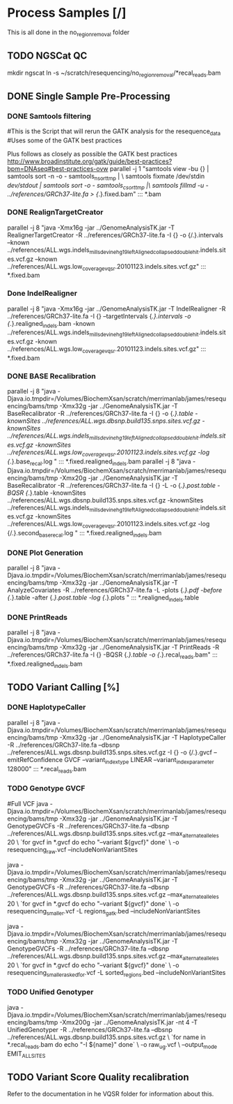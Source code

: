 * Process Samples [/]
  This is all done in the no_region_removal folder
** TODO NGSCat QC
   mkdir ngscat
   ln -s ~/scratch/resequencing/no_region_removal/*recal_reads.bam


** DONE Single Sample Pre-Processing
*** DONE Samtools filtering
   #This is the Script that will rerun the GATK analysis for the resequence_data
   #Uses some of the GATK best practices

Plus follows as closely as possible the GATK best practices
http://www.broadinstitute.org/gatk/guide/best-practices?bpm=DNAseq#best-practices-ovw
parallel -j 1   "samtools view -bu {} | samtools sort -n -o - samtools_nsort_tmp | \
           samtools fixmate /dev/stdin /dev/stdout | samtools sort -o - samtools_csort_tmp |\
           samtools fillmd -u - ../references/GRCh37-lite.fa > {/.}.fixed.bam" ::: *.bam
*** DONE RealignTargetCreator
   parallel -j 8 "java -Xmx16g -jar ../GenomeAnalysisTK.jar -T  RealignerTargetCreator -R ../references/GRCh37-lite.fa -I {} -o {/.}.intervals --known ../references/ALL.wgs.indels_mills_devine_hg19_leftAligned_collapsed_double_hit.indels.sites.vcf.gz --known ../references/ALL.wgs.low_coverage_vqsr.20101123.indels.sites.vcf.gz" ::: *.fixed.bam
*** Done IndelRealigner
    parallel -j 8 "java -Xmx16g -jar ../GenomeAnalysisTK.jar -T  IndelRealigner -R ../references/GRCh37-lite.fa -I {} --targetIntervals {/.}.intervals -o {/.}.realigned_indels.bam -known ../references/ALL.wgs.indels_mills_devine_hg19_leftAligned_collapsed_double_hit.indels.sites.vcf.gz -known ../references/ALL.wgs.low_coverage_vqsr.20101123.indels.sites.vcf.gz" ::: *.fixed.bam
*** DONE BASE Recalibration
   parallel -j 8 "java -Djava.io.tmpdir=/Volumes/BiochemXsan/scratch/merrimanlab/james/resequencing/bams/tmp -Xmx32g -jar ../GenomeAnalysisTK.jar -T BaseRecalibrator -R ../references/GRCh37-lite.fa -I {}  -o {/.}.table -knownSites ../references/ALL.wgs.dbsnp.build135.snps.sites.vcf.gz -knownSites ../references/ALL.wgs.indels_mills_devine_hg19_leftAligned_collapsed_double_hit.indels.sites.vcf.gz  -knownSites ../references/ALL.wgs.low_coverage_vqsr.20101123.indels.sites.vcf.gz -log {/.}.base_recal.log " ::: *.fixed.realigned_indels.bam
    parallel -j 8 "java -Djava.io.tmpdir=/Volumes/BiochemXsan/scratch/merrimanlab/james/resequencing/bams/tmp -Xmx20g -jar ../GenomeAnalysisTK.jar -T BaseRecalibrator -R ../references/GRCh37-lite.fa -I {} -L  -o {/.}.post.table -BQSR {/.}.table -knownSites ../references/ALL.wgs.dbsnp.build135.snps.sites.vcf.gz -knownSites ../references/ALL.wgs.indels_mills_devine_hg19_leftAligned_collapsed_double_hit.indels.sites.vcf.gz -knownSites ../references/ALL.wgs.low_coverage_vqsr.20101123.indels.sites.vcf.gz -log {/.}.second_base_recal.log " ::: *.fixed.realigned_indels.bam
*** DONE Plot Generation
   parallel -j 8 "java -Djava.io.tmpdir=/Volumes/BiochemXsan/scratch/merrimanlab/james/resequencing/bams/tmp -Xmx32g -jar ../GenomeAnalysisTK.jar -T AnalyzeCovariates -R ../references/GRCh37-lite.fa  -L  -plots {/.}.pdf -before {/.}.table -after {/.}.post.table -log {/.}.plots " ::: *.realigned_indels.table
*** DONE PrintReads
    parallel -j 8 "java -Djava.io.tmpdir=/Volumes/BiochemXsan/scratch/merrimanlab/james/resequencing/bams/tmp -Xmx32g -jar ../GenomeAnalysisTK.jar -T PrintReads -R ../references/GRCh37-lite.fa -I {}  -BQSR {/.}.table -o {/.}.recal_reads.bam" ::: *.fixed.realigned_indels.bam
** TODO Variant Calling [%]

*** DONE HaplotypeCaller
parallel -j 8 "java -Djava.io.tmpdir=/Volumes/BiochemXsan/scratch/merrimanlab/james/resequencing/bams/tmp -Xmx32g -jar ../GenomeAnalysisTK.jar -T HaplotypeCaller -R ../references/GRCh37-lite.fa  --dbsnp ../references/ALL.wgs.dbsnp.build135.snps.sites.vcf.gz -I {} -o {/.}.gvcf --emitRefConfidence GVCF --variant_index_type LINEAR --variant_index_parameter 128000" ::: *.recal_reads.bam
*** TODO Genotype GVCF
    #Full VCF
    java -Djava.io.tmpdir=/Volumes/BiochemXsan/scratch/merrimanlab/james/resequencing/bams/tmp -Xmx32g -jar ../GenomeAnalysisTK.jar -T GenotypeGVCFs  -R ../references/GRCh37-lite.fa  --dbsnp ../references/ALL.wgs.dbsnp.build135.snps.sites.vcf.gz  --max_alternate_alleles 20 \
`for gvcf in *.gvcf
do
    echo "--variant ${gvcf}"
done` \
-o resequencing_raw.vcf --includeNonVariantSites
  # Subset VCF 
    java -Djava.io.tmpdir=/Volumes/BiochemXsan/scratch/merrimanlab/james/resequencing/bams/tmp -Xmx32g -jar ../GenomeAnalysisTK.jar -T GenotypeGVCFs  -R ../references/GRCh37-lite.fa  --dbsnp ../references/ALL.wgs.dbsnp.build135.snps.sites.vcf.gz  --max_alternate_alleles 20 \
`for gvcf in *.gvcf
do
    echo "--variant ${gvcf}"
done` \
-o resequencing_smaller.vcf -L  regions_gatk.bed --includeNonVariantSites
  # Finally only the regions we asked for
    java -Djava.io.tmpdir=/Volumes/BiochemXsan/scratch/merrimanlab/james/resequencing/bams/tmp -Xmx32g -jar ../GenomeAnalysisTK.jar -T GenotypeGVCFs  -R ../references/GRCh37-lite.fa  --dbsnp ../references/ALL.wgs.dbsnp.build135.snps.sites.vcf.gz  --max_alternate_alleles 20   \
`for gvcf in *.gvcf
do
    echo "--variant ${gvcf}"
done` \
-o resequencing_smaller_asked_for.vcf -L sorted_regions.bed --includeNonVariantSites

*** TODO Unified Genotyper

java -Djava.io.tmpdir=/Volumes/BiochemXsan/scratch/merrimanlab/james/resequencing/bams/tmp -Xmx200g -jar ../GenomeAnalysisTK.jar -nt 4 -T  UnifiedGenotyper -R ../references/GRCh37-lite.fa  --dbsnp ../references/ALL.wgs.dbsnp.build135.snps.sites.vcf.gz  \
`for name in *.recal_reads.bam
do
    echo "-I ${name}"
done` \
-o raw_ug.vcf \
--output_mode EMIT_ALL_SITES
** TODO Variant Score Quality recalibration
      Refer to the documentation in he VQSR folder for information about this.

